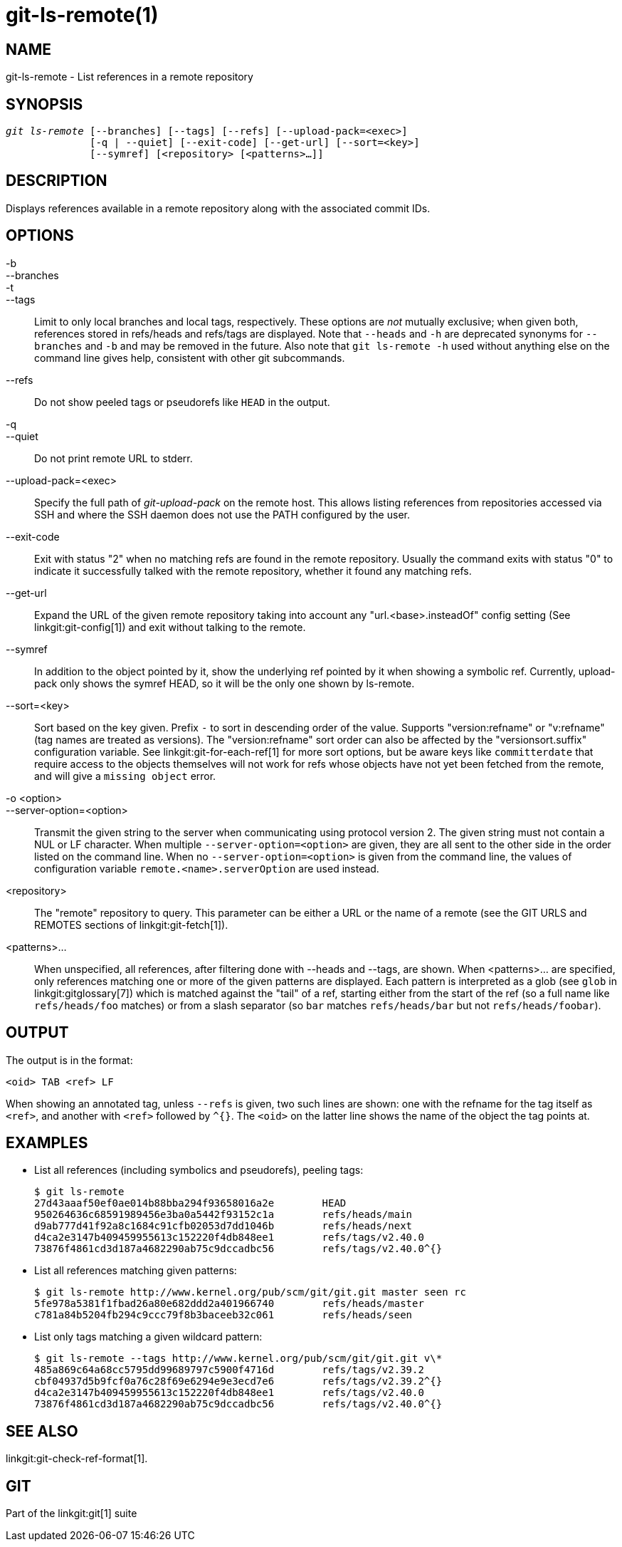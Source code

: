 git-ls-remote(1)
================

NAME
----
git-ls-remote - List references in a remote repository


SYNOPSIS
--------
[verse]
'git ls-remote' [--branches] [--tags] [--refs] [--upload-pack=<exec>]
	      [-q | --quiet] [--exit-code] [--get-url] [--sort=<key>]
	      [--symref] [<repository> [<patterns>...]]

DESCRIPTION
-----------
Displays references available in a remote repository along with the associated
commit IDs.


OPTIONS
-------
-b::
--branches::
-t::
--tags::
	Limit to only local branches and local tags, respectively.
	These options are _not_ mutually exclusive; when given
	both, references stored in refs/heads and refs/tags are
	displayed.  Note that `--heads` and `-h` are deprecated
	synonyms for `--branches` and `-b` and may be removed in
	the future.  Also note that `git ls-remote -h` used without
	anything else on the command line gives help, consistent
	with other git subcommands.

--refs::
	Do not show peeled tags or pseudorefs like `HEAD` in the output.

-q::
--quiet::
	Do not print remote URL to stderr.

--upload-pack=<exec>::
	Specify the full path of 'git-upload-pack' on the remote
	host. This allows listing references from repositories accessed via
	SSH and where the SSH daemon does not use the PATH configured by the
	user.

--exit-code::
	Exit with status "2" when no matching refs are found in the remote
	repository. Usually the command exits with status "0" to indicate
	it successfully talked with the remote repository, whether it
	found any matching refs.

--get-url::
	Expand the URL of the given remote repository taking into account any
	"url.<base>.insteadOf" config setting (See linkgit:git-config[1]) and
	exit without talking to the remote.

--symref::
	In addition to the object pointed by it, show the underlying
	ref pointed by it when showing a symbolic ref.  Currently,
	upload-pack only shows the symref HEAD, so it will be the only
	one shown by ls-remote.

--sort=<key>::
	Sort based on the key given. Prefix `-` to sort in descending order
	of the value. Supports "version:refname" or "v:refname" (tag names
	are treated as versions). The "version:refname" sort order can also
	be affected by the "versionsort.suffix" configuration variable.
	See linkgit:git-for-each-ref[1] for more sort options, but be aware
	keys like `committerdate` that require access to the objects
	themselves will not work for refs whose objects have not yet been
	fetched from the remote, and will give a `missing object` error.

-o <option>::
--server-option=<option>::
	Transmit the given string to the server when communicating using
	protocol version 2.  The given string must not contain a NUL or LF
	character.
	When multiple `--server-option=<option>` are given, they are all
	sent to the other side in the order listed on the command line.
	When no `--server-option=<option>` is given from the command line,
	the values of configuration variable `remote.<name>.serverOption`
	are used instead.

<repository>::
	The "remote" repository to query.  This parameter can be
	either a URL or the name of a remote (see the GIT URLS and
	REMOTES sections of linkgit:git-fetch[1]).

<patterns>...::
	When unspecified, all references, after filtering done
	with --heads and --tags, are shown.  When <patterns>... are
	specified, only references matching one or more of the given
	patterns are displayed. Each pattern is interpreted as a glob
	(see `glob` in linkgit:gitglossary[7]) which is matched against
	the "tail" of a ref, starting either from the start of the ref
	(so a full name like `refs/heads/foo` matches) or from a slash
	separator (so `bar` matches `refs/heads/bar` but not
	`refs/heads/foobar`).

OUTPUT
------

The output is in the format:

------------
<oid> TAB <ref> LF
------------

When showing an annotated tag, unless `--refs` is given, two such
lines are shown: one with the refname for the tag itself as `<ref>`,
and another with `<ref>` followed by `^{}`. The `<oid>` on the latter
line shows the name of the object the tag points at.

EXAMPLES
--------

* List all references (including symbolics and pseudorefs), peeling
  tags:
+
----
$ git ls-remote
27d43aaaf50ef0ae014b88bba294f93658016a2e	HEAD
950264636c68591989456e3ba0a5442f93152c1a	refs/heads/main
d9ab777d41f92a8c1684c91cfb02053d7dd1046b	refs/heads/next
d4ca2e3147b409459955613c152220f4db848ee1	refs/tags/v2.40.0
73876f4861cd3d187a4682290ab75c9dccadbc56	refs/tags/v2.40.0^{}
----

* List all references matching given patterns:
+
----
$ git ls-remote http://www.kernel.org/pub/scm/git/git.git master seen rc
5fe978a5381f1fbad26a80e682ddd2a401966740	refs/heads/master
c781a84b5204fb294c9ccc79f8b3baceeb32c061	refs/heads/seen
----

* List only tags matching a given wildcard pattern:
+
----
$ git ls-remote --tags http://www.kernel.org/pub/scm/git/git.git v\*
485a869c64a68cc5795dd99689797c5900f4716d	refs/tags/v2.39.2
cbf04937d5b9fcf0a76c28f69e6294e9e3ecd7e6	refs/tags/v2.39.2^{}
d4ca2e3147b409459955613c152220f4db848ee1	refs/tags/v2.40.0
73876f4861cd3d187a4682290ab75c9dccadbc56	refs/tags/v2.40.0^{}
----

SEE ALSO
--------
linkgit:git-check-ref-format[1].

GIT
---
Part of the linkgit:git[1] suite

